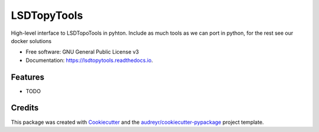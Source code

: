 ============
LSDTopyTools
============


.. image:: https://img.shields.io/pypi/v/lsdtopytools.svg
        :target: https://pypi.python.org/pypi/lsdtopytools

.. image:: https://img.shields.io/travis/bgailleton/lsdtopytools.svg
        :target: https://travis-ci.org/bgailleton/lsdtopytools

.. image:: https://readthedocs.org/projects/lsdtopytools/badge/?version=latest
        :target: https://lsdtopytools.readthedocs.io/en/latest/?badge=latest
        :alt: Documentation Status




High-level interface to LSDTopoTools in pyhton. Include as much tools as we can port in python, for the rest see our docker solutions


* Free software: GNU General Public License v3
* Documentation: https://lsdtopytools.readthedocs.io.


Features
--------

* TODO

Credits
-------

This package was created with Cookiecutter_ and the `audreyr/cookiecutter-pypackage`_ project template.

.. _Cookiecutter: https://github.com/audreyr/cookiecutter
.. _`audreyr/cookiecutter-pypackage`: https://github.com/audreyr/cookiecutter-pypackage
